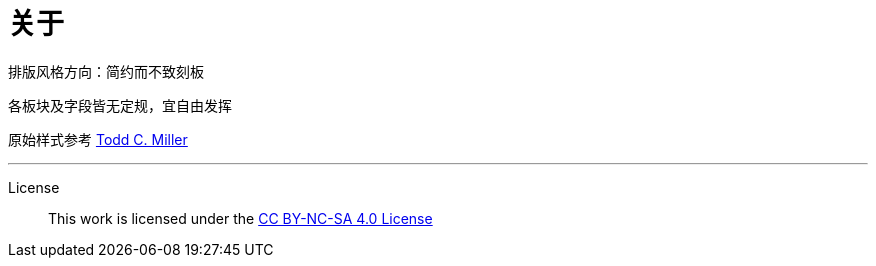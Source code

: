 = 关于

排版风格方向：简约而不致刻板

各板块及字段皆无定规，宜自由发挥

原始样式参考 https://www.sudo.ws/todd/resume.html[Todd C. Miller]

''''
License:: This work is licensed under the
http://creativecommons.org/licenses/by-nc-sa/4.0[CC BY-NC-SA 4.0 License]
